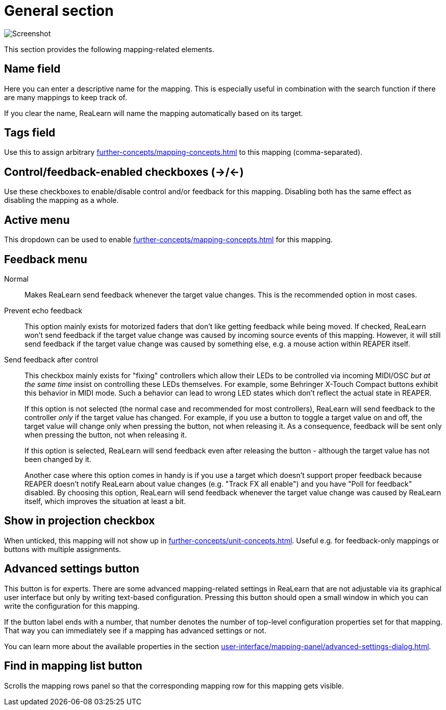 = General section

image:realearn/screenshots/mapping-panel-general.png[Screenshot]

This section provides the following mapping-related elements.

[#name]
== Name field

Here you can enter a descriptive name for the mapping.
This is especially useful in combination with the search function if there are many mappings to keep track of.

If you clear the name, ReaLearn will name the mapping automatically based on its target.

[#tags]
== Tags field

Use this to assign arbitrary xref:further-concepts/mapping-concepts.adoc#mapping-tag[] to this mapping (comma-separated).

[#control-feedback-enabled]
== Control/feedback-enabled checkboxes (→/←)

Use these checkboxes to enable/disable control and/or feedback for this mapping.
Disabling both has the same effect as disabling the mapping as a whole.

[#active]
== Active menu

This dropdown can be used to enable xref:further-concepts/mapping-concepts.adoc#conditional-activation[] for this mapping.

[#feedback-mode]
== Feedback menu

Normal::
Makes ReaLearn send feedback whenever the target value changes.
This is the recommended option in most cases.

Prevent echo feedback::
This option mainly exists for motorized faders that don't like getting feedback while being moved.
If checked, ReaLearn won't send feedback if the target value change was caused by incoming source events of this mapping.
However, it will still send feedback if the target value change was caused by something else, e.g. a mouse action within REAPER itself.

Send feedback after control::
This checkbox mainly exists for "fixing" controllers which allow their LEDs to be controlled via incoming MIDI/OSC _but at the same time_ insist on controlling these LEDs themselves.
For example, some Behringer X-Touch Compact buttons exhibit this behavior in MIDI mode.
Such a behavior can lead to wrong LED states which don't reflect the actual state in REAPER.
+
If this option is not selected (the normal case and recommended for most controllers), ReaLearn will send feedback to the controller _only_ if the target value has changed.
For example, if you use a button to toggle a target value on and off, the target value will change only when pressing the button, not when releasing it.
As a consequence, feedback will be sent only when pressing the button, not when releasing it.
+
If this option is selected, ReaLearn will send feedback even after releasing the button - although the target value has not been changed by it.
+
Another case where this option comes in handy is if you use a target which doesn't support proper feedback because REAPER doesn't notify ReaLearn about value changes (e.g. "Track FX all enable") and you have "Poll for feedback" disabled.
By choosing this option, ReaLearn will send feedback whenever the target value change was caused by ReaLearn itself, which improves the situation at least a bit.

[#show-in-projection]
== Show in projection checkbox

When unticked, this mapping will not show up in xref:further-concepts/unit-concepts.adoc#projection[].
Useful e.g. for feedback-only mappings or buttons with multiple assignments.

[[advanced-settings]]
== Advanced settings button

This button is for experts.
There are some advanced mapping-related settings in ReaLearn that are not adjustable via its graphical user interface but only by writing text-based configuration.
Pressing this button should open a small window in which you can write the configuration for this mapping.

If the button label ends with a number, that number denotes the number of top-level configuration properties set for that mapping.
That way you can immediately see if a mapping has advanced settings or not.

You can learn more about the available properties in the section
xref:user-interface/mapping-panel/advanced-settings-dialog.adoc#advanced-settings-dialog[].

[#find-in-mapping-list]
== Find in mapping list button

Scrolls the mapping rows panel so that the corresponding mapping row for this mapping gets visible.
